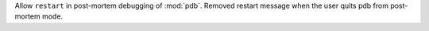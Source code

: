 Allow ``restart`` in post-mortem debugging of :mod:`pdb`. Removed restart message
when the user quits pdb from post-mortem mode.
